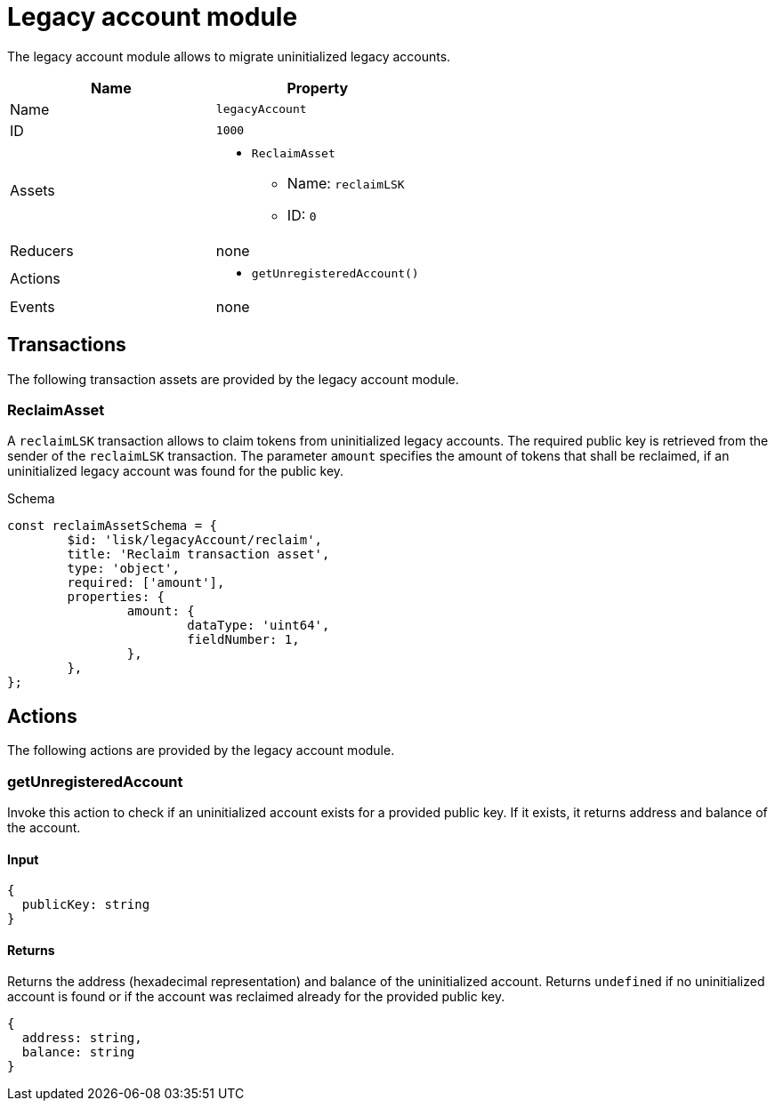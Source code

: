= Legacy account module

The legacy account module allows to migrate uninitialized legacy accounts.

[cols=",",options="header",stripes="hover"]
|===
|Name
|Property

|Name
|`legacyAccount`

|ID
|`1000`

|Assets
a|
* `ReclaimAsset`
** Name: `reclaimLSK`
** ID: `0`

|Reducers
| none

|Actions
a|
* `getUnregisteredAccount()`

|Events
| none

|===

== Transactions

The following transaction assets are provided by the legacy account module.

=== ReclaimAsset

A `reclaimLSK` transaction allows to claim tokens from uninitialized legacy accounts.
The required public key is retrieved from the sender of the `reclaimLSK` transaction.
The parameter `amount` specifies the amount of tokens that shall be reclaimed, if an uninitialized legacy account was found for the public key.

.Schema
[source,typescript]
----
const reclaimAssetSchema = {
	$id: 'lisk/legacyAccount/reclaim',
	title: 'Reclaim transaction asset',
	type: 'object',
	required: ['amount'],
	properties: {
		amount: {
			dataType: 'uint64',
			fieldNumber: 1,
		},
	},
};
----

== Actions

The following actions are provided by the legacy account module.

=== getUnregisteredAccount
Invoke this action to check if an uninitialized account exists for a provided public key.
If it exists, it returns address and balance of the account.

==== Input
[source,js]
----
{
  publicKey: string
}
----

==== Returns
Returns the address (hexadecimal representation) and balance of the uninitialized account.
Returns `undefined` if no uninitialized account is found or if the account was reclaimed already for the provided public key.

[source,js]
----
{
  address: string,
  balance: string
}
----

